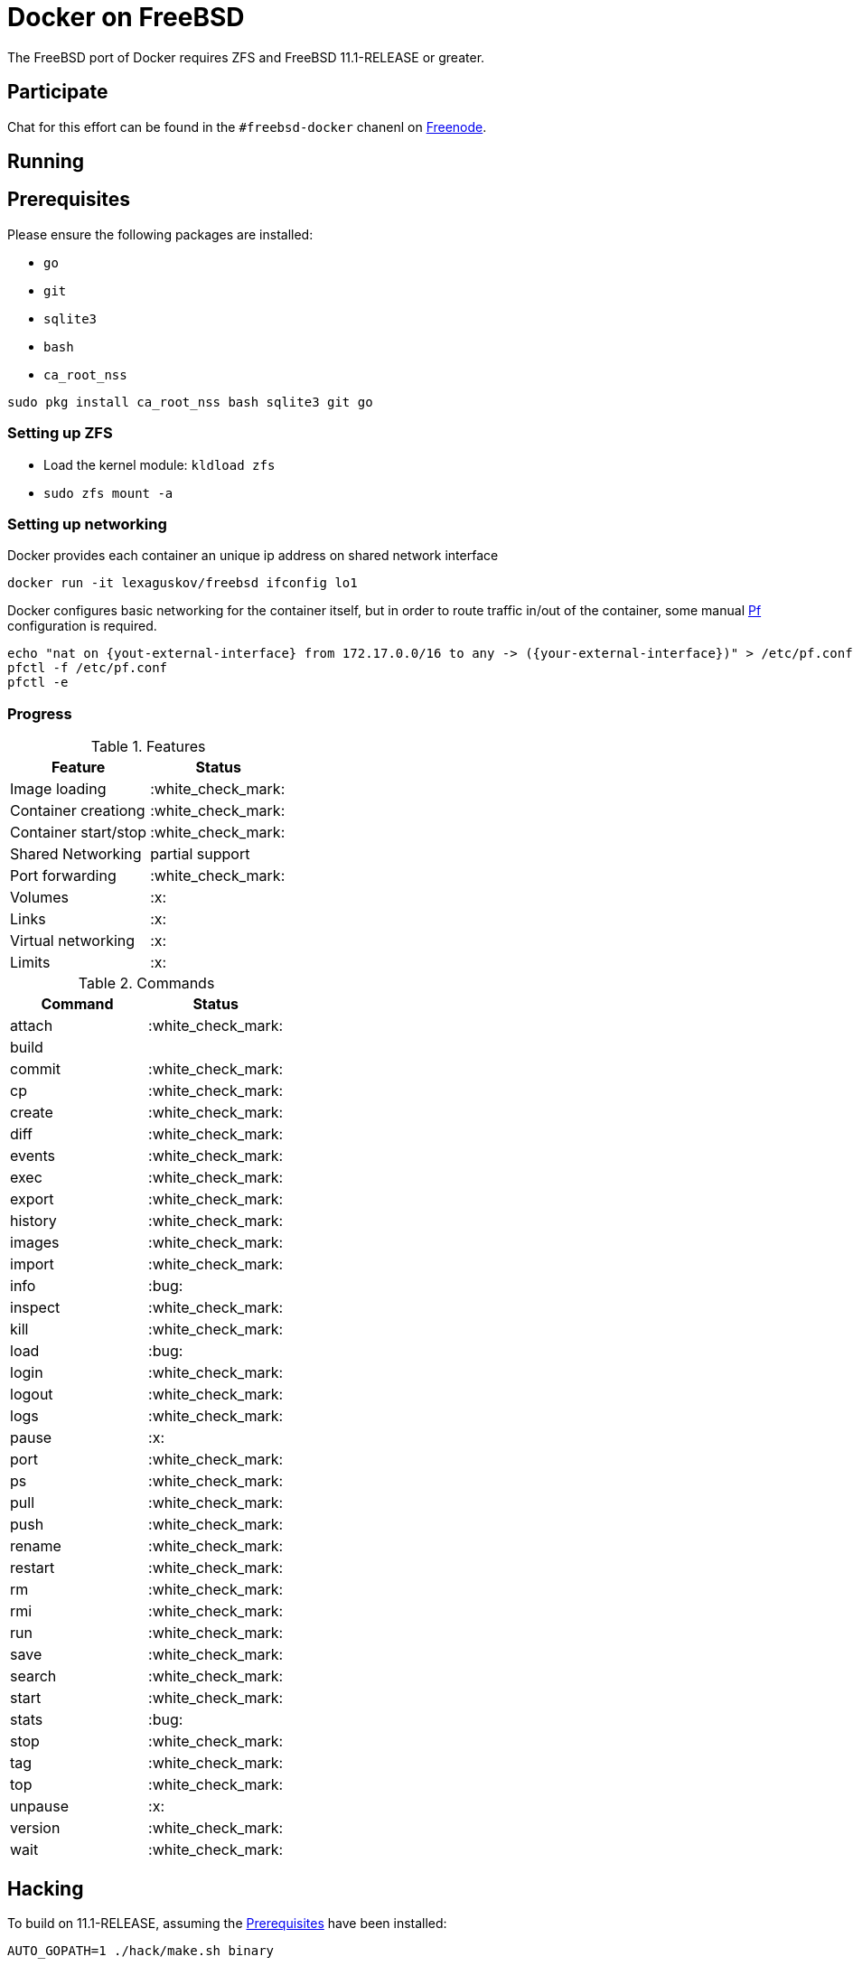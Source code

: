 = Docker on FreeBSD

The FreeBSD port of Docker requires ZFS and FreeBSD 11.1-RELEASE or greater.

== Participate


Chat for this effort can be found in the `#freebsd-docker` chanenl on
link:http://freenode.net[Freenode].

== Running

[[prereqs]]
== Prerequisites

Please ensure the following packages are installed:

* `go`
* `git`
* `sqlite3`
* `bash`
* `ca_root_nss`

[source,bash]
----
sudo pkg install ca_root_nss bash sqlite3 git go
----


[[zfs]]
=== Setting up ZFS

* Load the kernel module: `kldload zfs`
* `sudo zfs mount -a`

[[networking]]
=== Setting up networking

Docker provides each container an unique ip address on shared network interface

[source,bash]
----
docker run -it lexaguskov/freebsd ifconfig lo1
----

Docker configures basic networking for the container itself, but in order to
route traffic in/out of the container, some manual
link:https://www.freebsd.org/doc/handbook/firewalls-pf.html[Pf] configuration
is required.

[source,bash]
----
echo "nat on {yout-external-interface} from 172.17.0.0/16 to any -> ({your-external-interface})" > /etc/pf.conf
pfctl -f /etc/pf.conf
pfctl -e
----


=== Progress

.Features
|===
| Feature | Status

| Image loading
| :white_check_mark:

| Container creationg
| :white_check_mark:

| Container start/stop
| :white_check_mark:

| Shared Networking
| partial support

| Port forwarding
| :white_check_mark:

| Volumes
| :x:

| Links
| :x:

| Virtual networking
| :x:

| Limits
| :x:

|===

.Commands
|===
| Command | Status

| attach
| :white_check_mark:

| build
|

| commit
| :white_check_mark:

| cp
| :white_check_mark:

| create
| :white_check_mark:

| diff
| :white_check_mark:

| events
| :white_check_mark:

| exec
| :white_check_mark:

| export
| :white_check_mark:

| history
| :white_check_mark:

| images
| :white_check_mark:

| import
| :white_check_mark:

| info
| :bug:

| inspect
| :white_check_mark:

| kill
| :white_check_mark:

| load
| :bug:

| login
| :white_check_mark:

| logout
| :white_check_mark:

| logs
| :white_check_mark:

| pause
| :x:

| port
| :white_check_mark:

| ps
| :white_check_mark:

| pull
| :white_check_mark:

| push
| :white_check_mark:

| rename
| :white_check_mark:

| restart
| :white_check_mark:

| rm
| :white_check_mark:

| rmi
| :white_check_mark:

| run
| :white_check_mark:

| save
| :white_check_mark:

| search
| :white_check_mark:

| start
| :white_check_mark:

| stats
| :bug:

| stop
| :white_check_mark:

| tag
| :white_check_mark:

| top
| :white_check_mark:

| unpause
| :x:

| version
| :white_check_mark:

| wait
| :white_check_mark:

|===

== Hacking

To build on 11.1-RELEASE, assuming the <<prereqs>> have been installed:

[source,bash]
----
AUTO_GOPATH=1 ./hack/make.sh binary
----

This should create the `docker` executable in `./bundles/latest/binary`.

Please ensure that <<zfs, ZFS>> and <<networking, Networking>> are set up
properly.

=== Misc. Notes

Running the 1.7.0 version of the daemon in debug mode:

[source,bash]
----
sudo docker -d -e jail -s zfs -g /usr/docker -D
----


Running the 1.8.0 version of the daemon in debug mode:

[source,bash]
----
sudo ./bundles/latest/binary/docker daemon -D -e jail -s zfs -g /usr/docker
----


